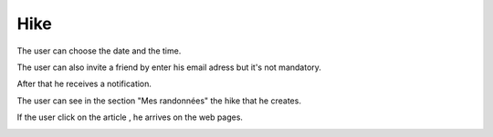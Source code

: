 .. _hike:

Hike
------------

The user can choose the date and the time.

The user can also invite a friend by enter his email adress but it's not mandatory.

After that he receives a notification.

.. image:: invite1.png

..  image:: schedule.png

..  image:: schedule2.png

The user can  see in the section "Mes randonnées" the hike that he creates.

..  image:: hike.png

If the user click on the article , he arrives on the web pages.

..  image:: invite.png

..  image:: article.png